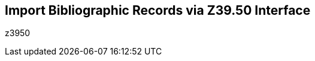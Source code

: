 Import Bibliographic Records via Z39.50 Interface
-------------------------------------------------

z3950